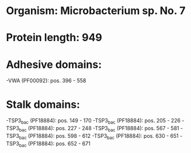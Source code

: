 * Organism: Microbacterium sp. No. 7
* Protein length: 949
* Adhesive domains:
-VWA (PF00092): pos. 396 - 558
* Stalk domains:
-TSP3_bac (PF18884): pos. 149 - 170
-TSP3_bac (PF18884): pos. 205 - 226
-TSP3_bac (PF18884): pos. 227 - 248
-TSP3_bac (PF18884): pos. 567 - 581
-TSP3_bac (PF18884): pos. 598 - 612
-TSP3_bac (PF18884): pos. 630 - 651
-TSP3_bac (PF18884): pos. 652 - 671

